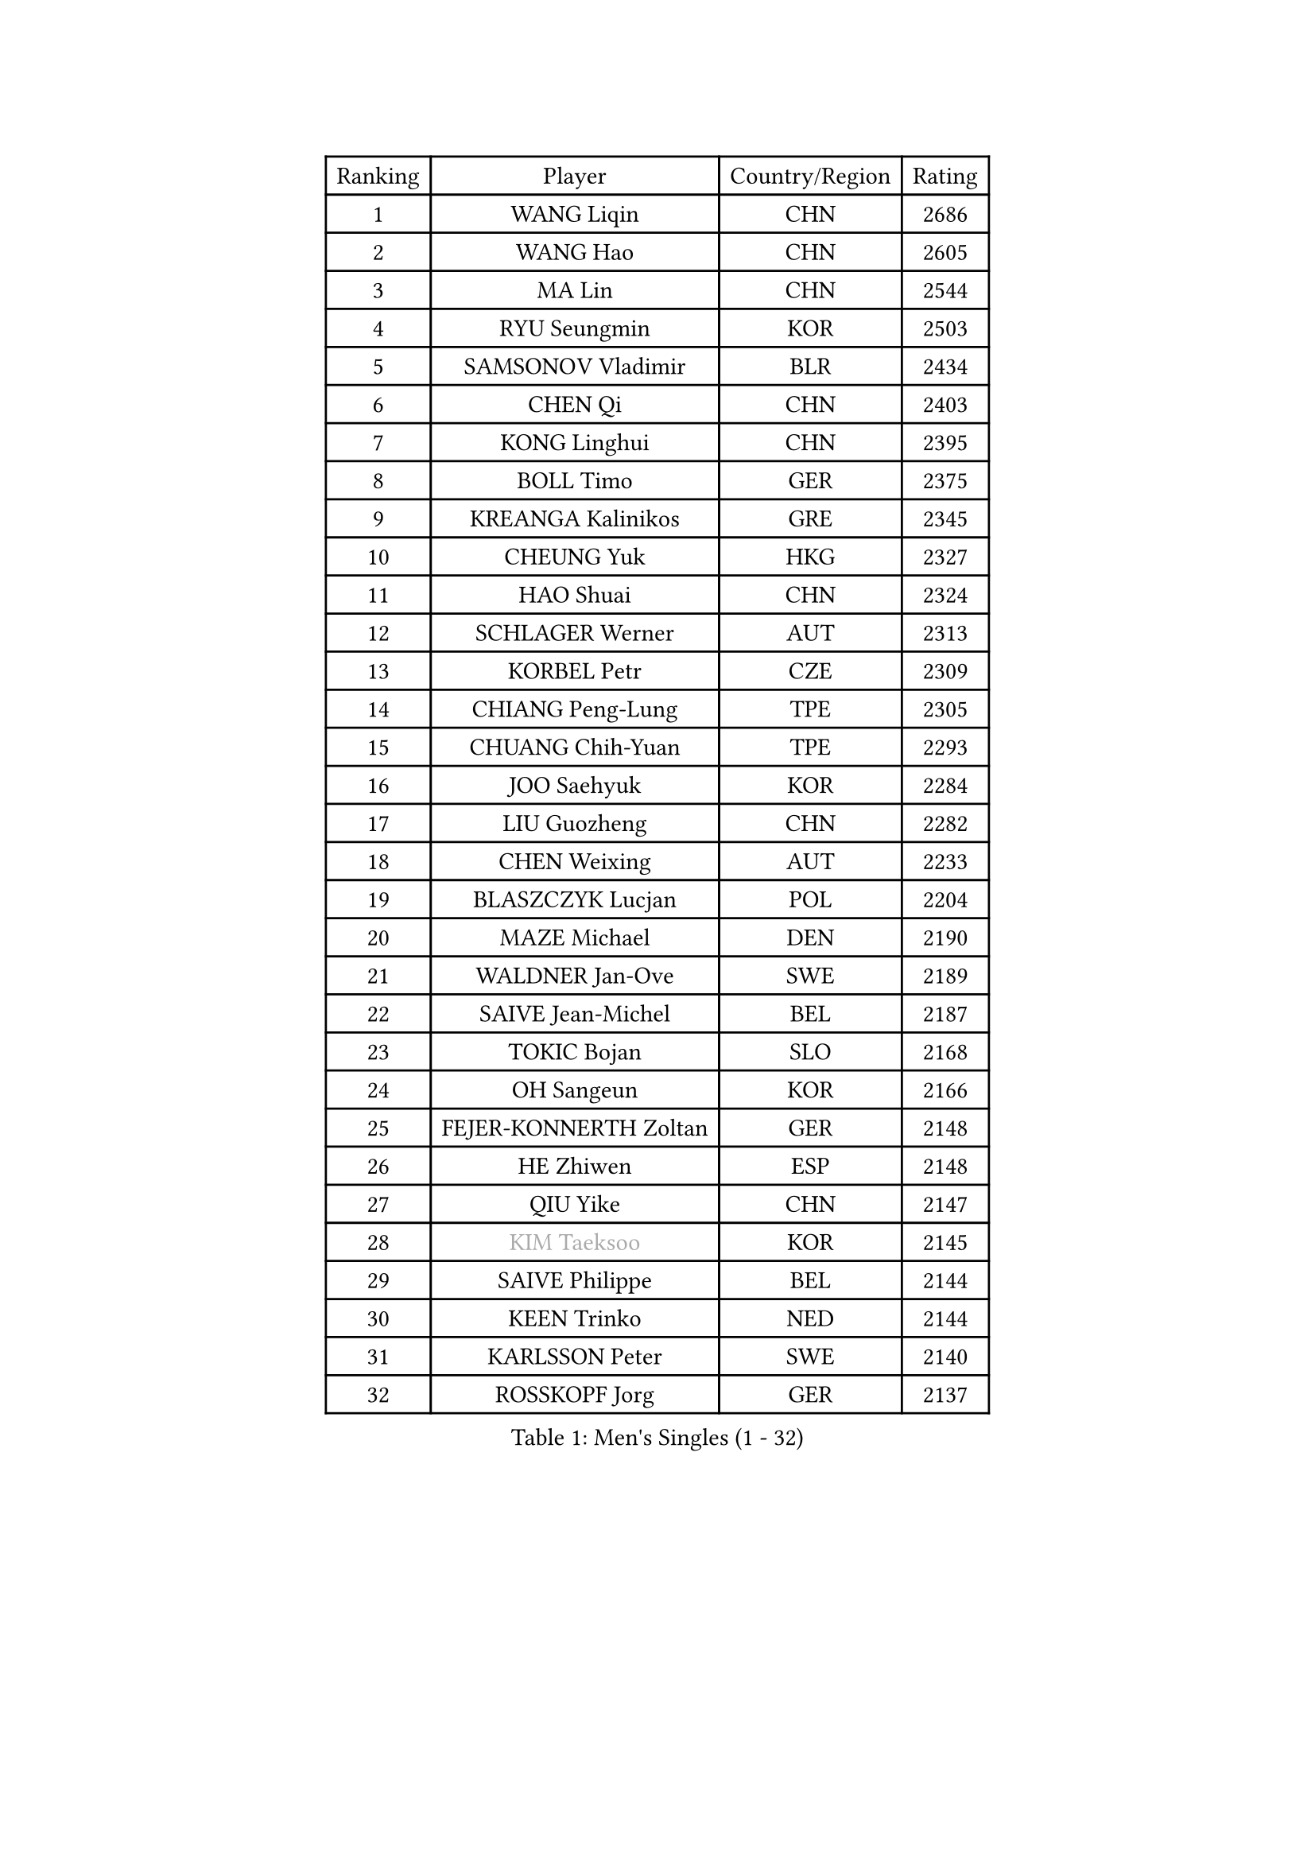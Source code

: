 
#set text(font: ("Courier New", "NSimSun"))
#figure(
  caption: "Men's Singles (1 - 32)",
    table(
      columns: 4,
      [Ranking], [Player], [Country/Region], [Rating],
      [1], [WANG Liqin], [CHN], [2686],
      [2], [WANG Hao], [CHN], [2605],
      [3], [MA Lin], [CHN], [2544],
      [4], [RYU Seungmin], [KOR], [2503],
      [5], [SAMSONOV Vladimir], [BLR], [2434],
      [6], [CHEN Qi], [CHN], [2403],
      [7], [KONG Linghui], [CHN], [2395],
      [8], [BOLL Timo], [GER], [2375],
      [9], [KREANGA Kalinikos], [GRE], [2345],
      [10], [CHEUNG Yuk], [HKG], [2327],
      [11], [HAO Shuai], [CHN], [2324],
      [12], [SCHLAGER Werner], [AUT], [2313],
      [13], [KORBEL Petr], [CZE], [2309],
      [14], [CHIANG Peng-Lung], [TPE], [2305],
      [15], [CHUANG Chih-Yuan], [TPE], [2293],
      [16], [JOO Saehyuk], [KOR], [2284],
      [17], [LIU Guozheng], [CHN], [2282],
      [18], [CHEN Weixing], [AUT], [2233],
      [19], [BLASZCZYK Lucjan], [POL], [2204],
      [20], [MAZE Michael], [DEN], [2190],
      [21], [WALDNER Jan-Ove], [SWE], [2189],
      [22], [SAIVE Jean-Michel], [BEL], [2187],
      [23], [TOKIC Bojan], [SLO], [2168],
      [24], [OH Sangeun], [KOR], [2166],
      [25], [FEJER-KONNERTH Zoltan], [GER], [2148],
      [26], [HE Zhiwen], [ESP], [2148],
      [27], [QIU Yike], [CHN], [2147],
      [28], [#text(gray, "KIM Taeksoo")], [KOR], [2145],
      [29], [SAIVE Philippe], [BEL], [2144],
      [30], [KEEN Trinko], [NED], [2144],
      [31], [KARLSSON Peter], [SWE], [2140],
      [32], [ROSSKOPF Jorg], [GER], [2137],
    )
  )#pagebreak()

#set text(font: ("Courier New", "NSimSun"))
#figure(
  caption: "Men's Singles (33 - 64)",
    table(
      columns: 4,
      [Ranking], [Player], [Country/Region], [Rating],
      [33], [LI Ching], [HKG], [2119],
      [34], [KUZMIN Fedor], [RUS], [2118],
      [35], [TUGWELL Finn], [DEN], [2109],
      [36], [LUNDQVIST Jens], [SWE], [2106],
      [37], [PRIMORAC Zoran], [CRO], [2101],
      [38], [CRISAN Adrian], [ROU], [2100],
      [39], [SUSS Christian], [GER], [2090],
      [40], [SMIRNOV Alexey], [RUS], [2086],
      [41], [FRANZ Peter], [GER], [2085],
      [42], [ERLANDSEN Geir], [NOR], [2085],
      [43], [PERSSON Jorgen], [SWE], [2057],
      [44], [MA Wenge], [CHN], [2056],
      [45], [LEE Jungwoo], [KOR], [2055],
      [46], [HAKANSSON Fredrik], [SWE], [2055],
      [47], [YANG Min], [ITA], [2049],
      [48], [KLASEK Marek], [CZE], [2031],
      [49], [KARAKASEVIC Aleksandar], [SRB], [2022],
      [50], [HEISTER Danny], [NED], [2021],
      [51], [#text(gray, "QIN Zhijian")], [CHN], [2021],
      [52], [HIELSCHER Lars], [GER], [2015],
      [53], [KO Lai Chak], [HKG], [2013],
      [54], [WANG Jianfeng], [NOR], [2010],
      [55], [KEINATH Thomas], [SVK], [2009],
      [56], [LEUNG Chu Yan], [HKG], [2007],
      [57], [GARDOS Robert], [AUT], [2003],
      [58], [STEGER Bastian], [GER], [1996],
      [59], [YOON Jaeyoung], [KOR], [1994],
      [60], [ARAI Shu], [JPN], [1992],
      [61], [HOU Yingchao], [CHN], [1986],
      [62], [ELOI Damien], [FRA], [1984],
      [63], [GIARDINA Umberto], [ITA], [1976],
      [64], [LEE Chulseung], [KOR], [1975],
    )
  )#pagebreak()

#set text(font: ("Courier New", "NSimSun"))
#figure(
  caption: "Men's Singles (65 - 96)",
    table(
      columns: 4,
      [Ranking], [Player], [Country/Region], [Rating],
      [65], [LENGEROV Kostadin], [AUT], [1964],
      [66], [HUANG Johnny], [CAN], [1959],
      [67], [CHILA Patrick], [FRA], [1951],
      [68], [GORAK Daniel], [POL], [1945],
      [69], [PLACHY Josef], [CZE], [1944],
      [70], [CIOTI Constantin], [ROU], [1936],
      [71], [MANSSON Magnus], [SWE], [1934],
      [72], [WOSIK Torben], [GER], [1934],
      [73], [GRUJIC Slobodan], [SRB], [1933],
      [74], [PAZSY Ferenc], [HUN], [1930],
      [75], [TORIOLA Segun], [NGR], [1930],
      [76], [#text(gray, "ISEKI Seiko")], [JPN], [1929],
      [77], [MOLIN Magnus], [SWE], [1928],
      [78], [MONRAD Martin], [DEN], [1923],
      [79], [CHTCHETININE Evgueni], [BLR], [1923],
      [80], [ACHANTA Sharath Kamal], [IND], [1919],
      [81], [PAVELKA Tomas], [CZE], [1919],
      [82], [MATSUSHITA Koji], [JPN], [1917],
      [83], [#text(gray, "VARIN Eric")], [FRA], [1915],
      [84], [SHAN Mingjie], [CHN], [1911],
      [85], [PHUNG Armand], [FRA], [1908],
      [86], [JIANG Weizhong], [CRO], [1906],
      [87], [SUCH Bartosz], [POL], [1904],
      [88], [FAZEKAS Peter], [HUN], [1902],
      [89], [#text(gray, "FLOREA Vasile")], [ROU], [1900],
      [90], [SHMYREV Maxim], [RUS], [1900],
      [91], [CHOI Hyunjin], [KOR], [1900],
      [92], [MAZUNOV Dmitry], [RUS], [1900],
      [93], [BENTSEN Allan], [DEN], [1898],
      [94], [TRUKSA Jaromir], [SVK], [1897],
      [95], [OLEJNIK Martin], [CZE], [1896],
      [96], [HOYAMA Hugo], [BRA], [1893],
    )
  )#pagebreak()

#set text(font: ("Courier New", "NSimSun"))
#figure(
  caption: "Men's Singles (97 - 128)",
    table(
      columns: 4,
      [Ranking], [Player], [Country/Region], [Rating],
      [97], [#text(gray, "GATIEN Jean-Philippe")], [FRA], [1892],
      [98], [FENG Zhe], [BUL], [1887],
      [99], [JOVER Sebastien], [FRA], [1883],
      [100], [ZHUANG David], [USA], [1880],
      [101], [YUZAWA Ryo], [JPN], [1874],
      [102], [CARNEROS Alfredo], [ESP], [1871],
      [103], [TANG Peng], [HKG], [1870],
      [104], [MOLDOVAN Istvan], [NOR], [1867],
      [105], [KUSINSKI Marcin], [POL], [1866],
      [106], [TSIOKAS Ntaniel], [GRE], [1866],
      [107], [STEPHENSEN Gudmundur], [ISL], [1865],
      [108], [TASAKI Toshio], [JPN], [1861],
      [109], [KRZESZEWSKI Tomasz], [POL], [1855],
      [110], [MONTEIRO Thiago], [BRA], [1855],
      [111], [SEREDA Peter], [SVK], [1855],
      [112], [VYBORNY Richard], [CZE], [1854],
      [113], [FETH Stefan], [GER], [1849],
      [114], [KOSOWSKI Jakub], [POL], [1847],
      [115], [DEMETER Lehel], [HUN], [1841],
      [116], [TAVUKCUOGLU Irfan], [TUR], [1836],
      [117], [#text(gray, "BABOOR Chetan")], [IND], [1829],
      [118], [PIACENTINI Valentino], [ITA], [1828],
      [119], [SURBEK Dragutin Jr], [CRO], [1826],
      [120], [ZOOGLING Mikael], [SWE], [1824],
      [121], [CHANG Yen-Shu], [TPE], [1823],
      [122], [HENZELL William], [AUS], [1823],
      [123], [LEGOUT Christophe], [FRA], [1823],
      [124], [CABESTANY Cedrik], [FRA], [1818],
      [125], [LO Dany], [FRA], [1812],
      [126], [PISTEJ Lubomir], [SVK], [1810],
      [127], [JINDRAK Karl], [AUT], [1808],
      [128], [SORENSEN Mads], [DEN], [1806],
    )
  )
